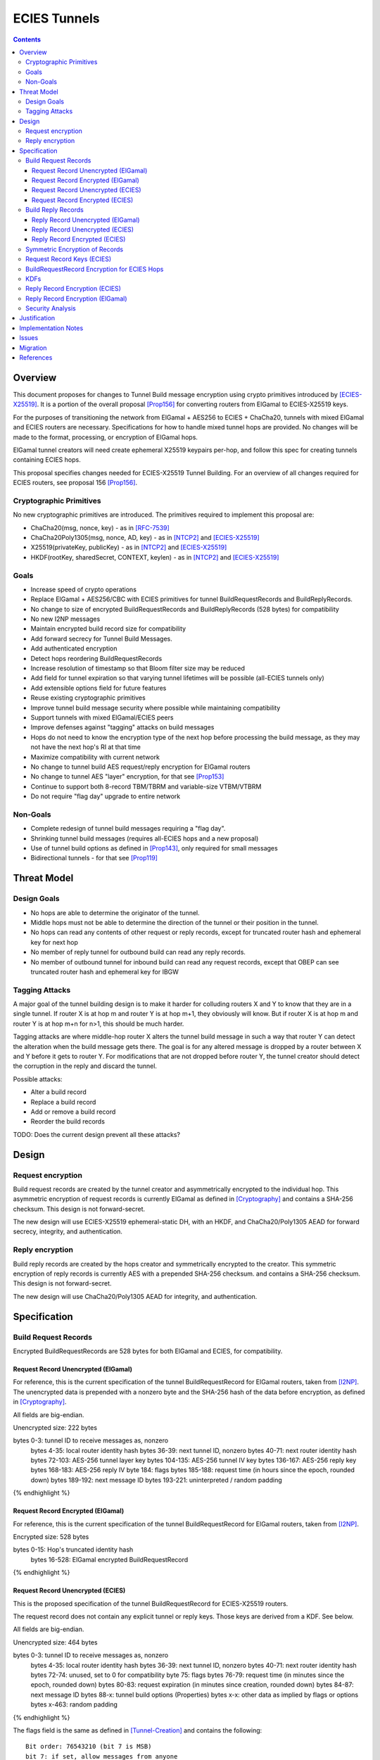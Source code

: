 =============
ECIES Tunnels
=============

.. meta::
    :author: chisana, zzz
    :created: 2019-07-04
    :thread: http://zzz.i2p/topics/2737
    :lastupdated: 2020-09-13
    :status: Open
    :target: 0.9.51

.. contents::

Overview
========

This document proposes for changes to Tunnel Build message encryption
using crypto primitives introduced by [ECIES-X25519]_.
It is a portion of the overall proposal
[Prop156]_ for converting routers from ElGamal to ECIES-X25519 keys.

For the purposes of transitioning the network from ElGamal + AES256 to ECIES + ChaCha20,
tunnels with mixed ElGamal and ECIES routers are necessary.
Specifications for how to handle mixed tunnel hops are provided.
No changes will be made to the format, processing, or encryption of ElGamal hops.

ElGamal tunnel creators will need create ephemeral X25519 keypairs per-hop, and
follow this spec for creating tunnels containing ECIES hops.

This proposal specifies changes needed for ECIES-X25519 Tunnel Building.
For an overview of all changes required for ECIES routers, see proposal 156 [Prop156]_.



Cryptographic Primitives
------------------------

No new cryptographic primitives are introduced. The primitives required to implement this proposal are:

- ChaCha20(msg, nonce, key) - as in [RFC-7539]_
- ChaCha20Poly1305(msg, nonce, AD, key) - as in [NTCP2]_ and [ECIES-X25519]_
- X25519(privateKey, publicKey) - as in [NTCP2]_ and [ECIES-X25519]_
- HKDF(rootKey, sharedSecret, CONTEXT, keylen) - as in [NTCP2]_ and [ECIES-X25519]_


Goals
-----

- Increase speed of crypto operations
- Replace ElGamal + AES256/CBC with ECIES primitives for tunnel BuildRequestRecords and BuildReplyRecords.
- No change to size of encrypted BuildRequestRecords and BuildReplyRecords (528 bytes) for compatibility
- No new I2NP messages
- Maintain encrypted build record size for compatibility
- Add forward secrecy for Tunnel Build Messages.
- Add authenticated encryption
- Detect hops reordering BuildRequestRecords
- Increase resolution of timestamp so that Bloom filter size may be reduced
- Add field for tunnel expiration so that varying tunnel lifetimes will be possible (all-ECIES tunnels only)
- Add extensible options field for future features
- Reuse existing cryptographic primitives
- Improve tunnel build message security where possible while maintaining compatibility
- Support tunnels with mixed ElGamal/ECIES peers
- Improve defenses against "tagging" attacks on build messages
- Hops do not need to know the encryption type of the next hop before processing the build message,
  as they may not have the next hop's RI at that time
- Maximize compatibility with current network
- No change to tunnel build AES request/reply encryption for ElGamal routers
- No change to tunnel AES "layer" encryption, for that see [Prop153]_
- Continue to support both 8-record TBM/TBRM and variable-size VTBM/VTBRM
- Do not require "flag day" upgrade to entire network


Non-Goals
-----------

- Complete redesign of tunnel build messages requiring a "flag day".
- Shrinking tunnel build messages (requires all-ECIES hops and a new proposal)
- Use of tunnel build options as defined in [Prop143]_, only required for small messages
- Bidirectional tunnels - for that see [Prop119]_


Threat Model
==============

Design Goals
-------------

- No hops are able to determine the originator of the tunnel.

- Middle hops must not be able to determine the direction of the tunnel
  or their position in the tunnel.

- No hops can read any contents of other request or reply records, except
  for truncated router hash and ephemeral key for next hop

- No member of reply tunnel for outbound build can read any reply records.

- No member of outbound tunnel for inbound build can read any request records,
  except that OBEP can see truncated router hash and ephemeral key for IBGW




Tagging Attacks
----------------

A major goal of the tunnel building design is to make it harder
for colluding routers X and Y to know that they are in a single tunnel.
If router X is at hop m and router Y is at hop m+1, they obviously will know.
But if router X is at hop m and router Y is at hop m+n for n>1, this should be much harder.

Tagging attacks are where middle-hop router X alters the tunnel build message in such a way that
router Y can detect the alteration when the build message gets there.
The goal is for any altered message is dropped by a router between X and Y before it gets to router Y.
For modifications that are not dropped before router Y, the tunnel creator should detect the corruption in the reply
and discard the tunnel.

Possible attacks:

- Alter a build record
- Replace a build record
- Add or remove a build record
- Reorder the build records





TODO: Does the current design prevent all these attacks?






Design
======

Request encryption
-----------------------

Build request records are created by the tunnel creator and asymmetrically encrypted to the individual hop.
This asymmetric encryption of request records is currently ElGamal as defined in [Cryptography]_
and contains a SHA-256 checksum. This design is not forward-secret.

The new design will use ECIES-X25519 ephemeral-static DH, with an HKDF, and
ChaCha20/Poly1305 AEAD for forward secrecy, integrity, and authentication.


Reply encryption
-----------------------

Build reply records are created by the hops creator and symmetrically encrypted to the creator.
This symmetric encryption of reply records is currently AES with a prepended SHA-256 checksum.
and contains a SHA-256 checksum. This design is not forward-secret.

The new design will use ChaCha20/Poly1305 AEAD for integrity, and authentication.


Specification
=========================



Build Request Records
-------------------------------------

Encrypted BuildRequestRecords are 528 bytes for both ElGamal and ECIES, for compatibility.


Request Record Unencrypted (ElGamal)
`````````````````````````````````````````

For reference, this is the current specification of the tunnel BuildRequestRecord for ElGamal routers, taken from [I2NP]_.
The unencrypted data is prepended with a nonzero byte and the SHA-256 hash of the data before encryption,
as defined in [Cryptography]_.

All fields are big-endian.

Unencrypted size: 222 bytes

.. raw:: html

  {% highlight lang='dataspec' %}

bytes     0-3: tunnel ID to receive messages as, nonzero
  bytes    4-35: local router identity hash
  bytes   36-39: next tunnel ID, nonzero
  bytes   40-71: next router identity hash
  bytes  72-103: AES-256 tunnel layer key
  bytes 104-135: AES-256 tunnel IV key
  bytes 136-167: AES-256 reply key
  bytes 168-183: AES-256 reply IV
  byte      184: flags
  bytes 185-188: request time (in hours since the epoch, rounded down)
  bytes 189-192: next message ID
  bytes 193-221: uninterpreted / random padding

{% endhighlight %}


Request Record Encrypted (ElGamal)
`````````````````````````````````````

For reference, this is the current specification of the tunnel BuildRequestRecord for ElGamal routers, taken from [I2NP]_.

Encrypted size: 528 bytes

.. raw:: html

  {% highlight lang='dataspec' %}

bytes    0-15: Hop's truncated identity hash
  bytes  16-528: ElGamal encrypted BuildRequestRecord

{% endhighlight %}




Request Record Unencrypted (ECIES)
```````````````````````````````````````

This is the proposed specification of the tunnel BuildRequestRecord for ECIES-X25519 routers.

The request record does not contain any explicit tunnel or reply keys.
Those keys are derived from a KDF. See below.

All fields are big-endian.

Unencrypted size: 464 bytes

.. raw:: html

  {% highlight lang='dataspec' %}

bytes     0-3: tunnel ID to receive messages as, nonzero
  bytes    4-35: local router identity hash
  bytes   36-39: next tunnel ID, nonzero
  bytes   40-71: next router identity hash
  bytes   72-74: unused, set to 0 for compatibility
  byte       75: flags
  bytes   76-79: request time (in minutes since the epoch, rounded down)
  bytes   80-83: request expiration (in minutes since creation, rounded down)
  bytes   84-87: next message ID
  bytes    88-x: tunnel build options (Properties)
  bytes     x-x: other data as implied by flags or options
  bytes   x-463: random padding

{% endhighlight %}

The flags field is the same as defined in [Tunnel-Creation]_ and contains the following::

 Bit order: 76543210 (bit 7 is MSB)
 bit 7: if set, allow messages from anyone
 bit 6: if set, allow messages to anyone, and send the reply to the
        specified next hop in a Tunnel Build Reply Message
 bits 5-0: Undefined, must set to 0 for compatibility with future options

Bit 7 indicates that the hop will be an inbound gateway (IBGW).  Bit 6
indicates that the hop will be an outbound endpoint (OBEP).  If neither bit is
set, the hop will be an intermediate participant.  Both cannot be set at once.

The tunnel build options is a Properties structure as defined in [Common]_.
This is for future use. No options are currently defined.
If the Properties structure is empty, this is two bytes 0x00 0x00.



Request Record Encrypted (ECIES)
`````````````````````````````````````

All fields are big-endian except for the ephemeral public key which is little-endian.

Encrypted size: 528 bytes

.. raw:: html

  {% highlight lang='dataspec' %}

bytes    0-15: Hop's truncated identity hash
  bytes   16-47: Sender's ephemeral X25519 public key
  bytes  48-511: ChaCha20 encrypted BuildRequestRecord
  bytes 512-527: Poly1305 MAC

{% endhighlight %}



Build Reply Records
-------------------------------------

Encrypted BuildReplyRecords are 528 bytes for both ElGamal and ECIES, for compatibility.


Reply Record Unencrypted (ElGamal)
`````````````````````````````````````
ElGamal replies are encrypted with AES.

All fields are big-endian.

Unencrypted size: 528 bytes

.. raw:: html

  {% highlight lang='dataspec' %}

bytes 0-31   :: SHA-256 Hash of bytes 32-527
  bytes 32-526 :: random data
  byte  527    :: reply

  total length: 528

{% endhighlight %}


Reply Record Unencrypted (ECIES)
`````````````````````````````````````
ECIES replies are encrypted with ChaCha20/Poly1305.

All fields are big-endian.

Unencrypted size: 512 bytes

.. raw:: html

  {% highlight lang='dataspec' %}

bytes    0-x: Tunnel Build Options (Properties)
  bytes    x-x: other data as implied by options
  bytes  x-510: Random padding
  bytes    511: Reply byte

{% endhighlight %}

The tunnel build options is a Properties structure as defined in [Common]_.
This is for future use. No options are currently defined.
If the Properties structure is empty, this is two bytes 0x00 0x00.

Reply flags for ECIES reply records should use the following values to avoid fingerprinting:

- 0x00 (accept)
- 30 (TUNNEL_REJECT_BANDWIDTH)


Reply Record Encrypted (ECIES)
```````````````````````````````````

Encrypted size: 528 bytes

.. raw:: html

  {% highlight lang='dataspec' %}

bytes     0-511: ChaCha20 encrypted BuildReplyRecord
  bytes 512-527: Poly1305 MAC

{% endhighlight %}

After full transition to ECIES records, ranged padding rules are the same as for request records.


Symmetric Encryption of Records
--------------------------------------------------------

Mixed tunnels are allowed, and necessary, for the transition from ElGamal to ECIES.
During the transitionary period, an increasing number of routers will be keyed under ECIES keys.

Symmetric cryptography preprocessing will run in the same way:

- "encryption":

  - cipher run in decryption mode
  - request records preemptively decrypted in preprocessing (concealing encrypted request records)

- "decryption":

  - cipher run in encryption mode
  - request records encrypted (revealing next plaintext request record) by participant hops

- ChaCha20 does not have "modes", so it is simply run three times:

  - once in preprocessing
  - once by the hop
  - once on final reply processing

When mixed tunnels are used, tunnel creators will need to base the symmetric encryption
of BuildRequestRecord on the current and previous hop's encryption type.

Each hop will use its own encryption type for encrypting BuildReplyRecords, and the other
records in the VariableTunnelBuildMessage (VTBM).

On the reply path, the endpoint (sender) will need to undo the [Multiple-Encryption]_, using each hop's reply key.

As a clarifying example, let's look at an outbound tunnel w/ ECIES surrounded by ElGamal:

- Sender (OBGW) -> ElGamal (H1) -> ECIES (H2) -> ElGamal (H3)

All BuildRequestRecords are in their encrypted state (using ElGamal or ECIES).

AES256/CBC cipher, when used, is still used for each record, without chaining across multiple records.

Likewise, ChaCha20 will be used to encrypt each record, not streaming across the entire VTBM.

The request records are preprocessed by the Sender (OBGW):

- H3's record is "encrypted" using:

  - H2's reply key (ChaCha20)
  - H1's reply key (AES256/CBC)

- H2's record is "encrypted" using:

  - H1's reply key (AES256/CBC)

- H1's record goes out without symmetric encryption

Only H2 checks the reply encryption flag, and sees its followed by AES256/CBC.

After being processed by each hop, the records are in a "decrypted" state:

- H3's record is "decrypted" using:

  - H3's reply key (AES256/CBC)

- H2's record is "decrypted" using:

  - H3's reply key (AES256/CBC)
  - H2's reply key (ChaCha20-Poly1305)

- H1's record is "decrypted" using:

  - H3's reply key (AES256/CBC)
  - H2's reply key (ChaCha20)
  - H1's reply key (AES256/CBC)

The tunnel creator, a.k.a. Inbound Endpoint (IBEP), postprocesses the reply:

- H3's record is "encrypted" using:

  - H3's reply key (AES256/CBC)

- H2's record is "encrypted" using:

  - H3's reply key (AES256/CBC)
  - H2's reply key (ChaCha20-Poly1305)

- H1's record is "encrypted" using:

  - H3's reply key (AES256/CBC)
  - H2's reply key (ChaCha20)
  - H1's reply key (AES256/CBC)


Request Record Keys (ECIES)
-----------------------------------------------------------------------

These keys are explicitly included in ElGamal BuildRequestRecords.
For ECIES BuildRequestRecords, these keys are derived from the DH exchange.
See [Prop156]_ for details of the router static ECIES keys.

The ``recordKey`` takes the place of the product of the ElGamal exchange. It is used
to AEAD encrypt request records for ECIES hops.

Below is a description of how to derive the keys previously transmitted in request records.

.. raw:: html

  {% highlight lang='dataspec' %}

// Sender generates an X25519 ephemeral keypair per ECIES hop in the VTBM (sesk, sepk)
  sesk = GENERATE_PRIVATE()
  sepk = DERIVE_PUBLIC(sesk)

  // Each hop's X25519 static keypair (hesk, hepk) from the Router Identity
  hesk = GENERATE_PRIVATE()
  hepk = DERIVE_PUBLIC(hesk)

  // Sender performs an X25519 DH with Hop's static public key.
  // Each Hop, finds the record w/ their truncated identity hash,
  // and extracts the Sender's ephemeral key preceding the encrypted record.
  sharedSecret = DH(sesk, hepk) = DH(hesk, sepk)

  // Derive a root key from the Sha256 of Sender's ephemeral key and Hop's full identity hash
  rootKey = Sha256(sepk || hop_ident_hash)

  keydata = HKDF(rootKey, sharedSecret, "RequestReplyGener", 96)
  chainKey = keydata[0:31]  // used below
  recordKey = keydata[32:63]  // AEAD key for Request Record encryption
  replyKey = keydata[64:95]  // Hop reply key

  keydata = HKDF(chainKey, sharedSecret, "TunnelLayerRando", 80)
  layerKey = keydata[0:31]  // Tunnel layer key
  layerIVkey = keydata[32:63]  // Tunnel IV key
  replyIV = keydata[64:79]  // Reply record IV

{% endhighlight %}

``replyKey``, ``layerKey`` and ``layerIV`` must still be included inside ElGamal records,
and can be generated randomly. For ElGamal, the ``recordKey`` is not needed, since the
tunnel creator can directly encrypt to an ElGamal hop's public key.

Keys are omitted from ECIES records (since they can be derived at the hop).


BuildRequestRecord Encryption for ECIES Hops
--------------------------------------------

.. raw:: html

  {% highlight lang='dataspec' %}

// See record key KDF for key generation
  // Repeat for each ECIES hop record in the VTBM
  (ciphertext, mac) = ChaCha20-Poly1305(msg = unencrypted record, nonce = 0, AD = Sha256(hop's recordKey), key = hop's recordKey)
  encryptedRecord = ciphertext || MAC

  For subsequent records past the initial hop, pre-emptively decrypt for each preceding hop in the tunnel

  // If the preceding hop is ECIES:
  nonce = one + number of records + zero-indexed order of record in the VariableTunnelBuildMessage
  key = replyKey of preceding hop
  symCiphertext = ChaCha20(msg = encryptedRecord, nonce, key)

  // If the preceding hop is ElGamal:
  IV = reply IV of preceding hop
  key = reply key of preceding hop
  symCiphertext = AES256/CBC-Decrypt(msg = encryptedRecord, IV, key) 

{% endhighlight %}


KDFs
--------------------------------------------------------------

ElGamal tunnel creators generate an ephemeral X25519 keypair for each
ECIES hop in the tunnel, and use scheme above for encrypting their BuildRequestRecord.
ElGamal tunnel creators will use the scheme prior to this spec for encrypting to ElGamal hops.

ECIES tunnel creators will need to encrypt to each of the ElGamal hop's public key using the
scheme defined in [Tunnel-Creation]_. ECIES tunnel creators will use the above scheme for encrypting
to ECIES hops.

This means that tunnel hops will only see encrypted records from their same encryption type.

For ElGamal and ECIES tunnel creators, they will generate unique ephemeral X25519 keypairs
per-hop for encrypting to ECIES hops.

Ephemeral keys must be unique per ECIES hop, and per build record.

**IMPORTANT**: Failing to use unique keys opens an attack vector for colluding hops to confirm they are in the same tunnel.

.. raw:: html

  {% highlight lang='dataspec' %}

// See reply key KDF for key generation
  // Encrypting an ECIES hop request record
  AD = Sha256(hop static key || hop Identity hash)
  (ciphertext, MAC) = ChaCha20-Poly1305(msg = BuildRequestRecord, nonce = 0, AD, key = hop's recordKey)

  // Encrypting an ElGamal hop request record
  ciphertext = ElGamal-Encrypt(msg = BuildRequestRecord, key = hop's ElGamal public key)

{% endhighlight %}


Reply Record Encryption (ECIES)
--------------------------------------

The nonces must be unique per ChaCha20/ChaCha20-Poly1305 invocation using the same key.

See [RFC-7539]_ Security Considerations for more information.

.. raw:: html

  {% highlight lang='dataspec' %}

// See reply key KDF for key generation
  msg = reply byte || build options || random padding
  (ciphertext, MAC) = ChaCha20-Poly1305(msg, nonce = 0, AD = Sha256(replyKey), key = replyKey)

  // Other request/reply record encryption
  // Use a unique nonce per-record
  nonce = one + number of records + zero-indexed order of record in the VariableTunnelBuildMessage
  symCiphertext = ChaCha20(msg = multiple encrypted record, nonce, key = replyKey)

{% endhighlight %}

While mixed tunnels are used, reply records are the same size, though the format is different.

After full transition to ECIES, random padding can be a range of included padding.

When ranged padding is used, random padding will be formatted using the Padding block structure from [ECIES-X25519]_ and [NTCP2]_.

For symmetric encryption by other hops, it's necessary to know full record length (w/ padding) without asymmetric decryption.

When/if records become variable-length, it may become necessary to include an unencrypted Data block header before each record, TBD.

BuildReplyRecord may or may not need to match BuildRequestRecord length if both are preceded by Data block header, TBD.


Reply Record Encryption (ElGamal)
----------------------------------------

As defined in [Tunnel-Creation]_.
There are no changes for how ElGamal hops encrypt their replies.


Security Analysis
--------------------------------------------------------------

ElGamal does not provide forward secrecy for Tunnel Build Messages.

AES256/CBC is in slightly better standing, only being vulnerable to a theoretical weakening from a
known plaintext `biclique` attack.

The only known practical attack against AES256/CBC is a padding oracle attack, when the IV is known to the attacker.

An attacker would need to break the next hop's ElGamal encryption to gain the AES256/CBC key info (reply key and IV).

ElGamal is significantly more CPU-intensive than ECIES, leading to potential resource exhaustion.

ECIES, used with new ephemeral keys per-BuildRequestRecord or VariableTunnelBuildMessage, provides forward-secrecy.

ChaCha20Poly1305 provides AEAD encryption, allowing the recipient to verify message integrity before attempting decryption.


Justification
=============

This design maximizes reuse of existing cryptographic primitives, protocols, and code.
This design minimizes risk.




Implementation Notes
=====================




Issues
======

* Is an HKDF required for the keys, what's the advantage of doing that vs.
  just including them in the build record as before?

* Make KDFs be similar to those in Noise (NTCP2) and Ratchet

* HKDF output no more than 64 bytes preferred

* In the current Java implementation, the full router hash field in the build
  request record at bytes 4-35 is not checked and does not appear to be necessary.

* Each record is CBC encrypted with the same AES reply key and IV, as with the current design.
  Is this a problem? Can it be fixed?

* In the current Java implementation, the originator leaves one record empty
  for itself. Thus a message of n records can only build a tunnel of n-1 hops.
  This is necessary for inbound tunnels (where the next-to-last hop
  can see the hash prefix for the next hop), but not for outbound tunnels.
  However, if the build message length is different for inbound and outbound
  tunnels, this would allow hops to determine which direction the tunnel was.

* Should we define new, smaller VTBM/VTBRM I2NP messages for all-ECIES tunnels
  now instead of waiting for the rollout?



Migration
=========

See [Prop156]_.




References
==========

.. [Common]
    {{ spec_url('common-structures') }}

.. [Cryptography]
   {{ spec_url('cryptography') }}

.. [ECIES-X25519]
   {{ spec_url('ecies') }}

.. [I2NP]
   {{ spec_url('i2np') }}

.. [NTCP2]
   {{ spec_url('ntcp2') }}

.. [Prop119]
   {{ proposal_url('119') }}

.. [Prop143]
   {{ proposal_url('143') }}

.. [Prop153]
    {{ proposal_url('153') }}

.. [Prop156]
    {{ proposal_url('156') }}

.. [Tunnel-Creation]
   {{ spec_url('tunnel-creation') }}

.. [Multiple-Encryption]
   https://en.wikipedia.org/wiki/Multiple_encryption

.. [RFC-7539]
   https://tools.ietf.org/html/rfc7539
